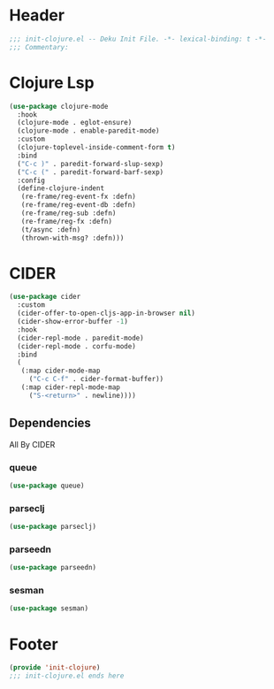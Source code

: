 * Header
#+begin_src emacs-lisp
;;; init-clojure.el -- Deku Init File. -*- lexical-binding: t -*-
;;; Commentary:

#+end_src

* Clojure Lsp
#+begin_src emacs-lisp
  (use-package clojure-mode
    :hook
    (clojure-mode . eglot-ensure)
    (clojure-mode . enable-paredit-mode)
    :custom
    (clojure-toplevel-inside-comment-form t)
    :bind
    ("C-c )" . paredit-forward-slup-sexp)
    ("C-c (" . paredit-forward-barf-sexp)
    :config
    (define-clojure-indent
     (re-frame/reg-event-fx :defn)
     (re-frame/reg-event-db :defn)
     (re-frame/reg-sub :defn)
     (re-frame/reg-fx :defn)
     (t/async :defn)
     (thrown-with-msg? :defn)))
#+end_src
* CIDER
#+begin_src emacs-lisp
  (use-package cider
    :custom
    (cider-offer-to-open-cljs-app-in-browser nil)
    (cider-show-error-buffer -1)
    :hook
    (cider-repl-mode . paredit-mode)
    (cider-repl-mode . corfu-mode)
    :bind
    (
     (:map cider-mode-map
	   ("C-c C-f" . cider-format-buffer))
     (:map cider-repl-mode-map
	   ("S-<return>" . newline))))
#+end_src
** Dependencies
All By CIDER
*** queue
#+begin_src emacs-lisp
  (use-package queue)
#+end_src
*** parseclj
#+begin_src emacs-lisp
  (use-package parseclj)
#+end_src
*** parseedn
#+begin_src emacs-lisp
  (use-package parseedn)
#+end_src

*** sesman
#+begin_src emacs-lisp
  (use-package sesman)
#+end_src
* Footer
#+begin_src emacs-lisp
(provide 'init-clojure)
;;; init-clojure.el ends here
#+end_src
